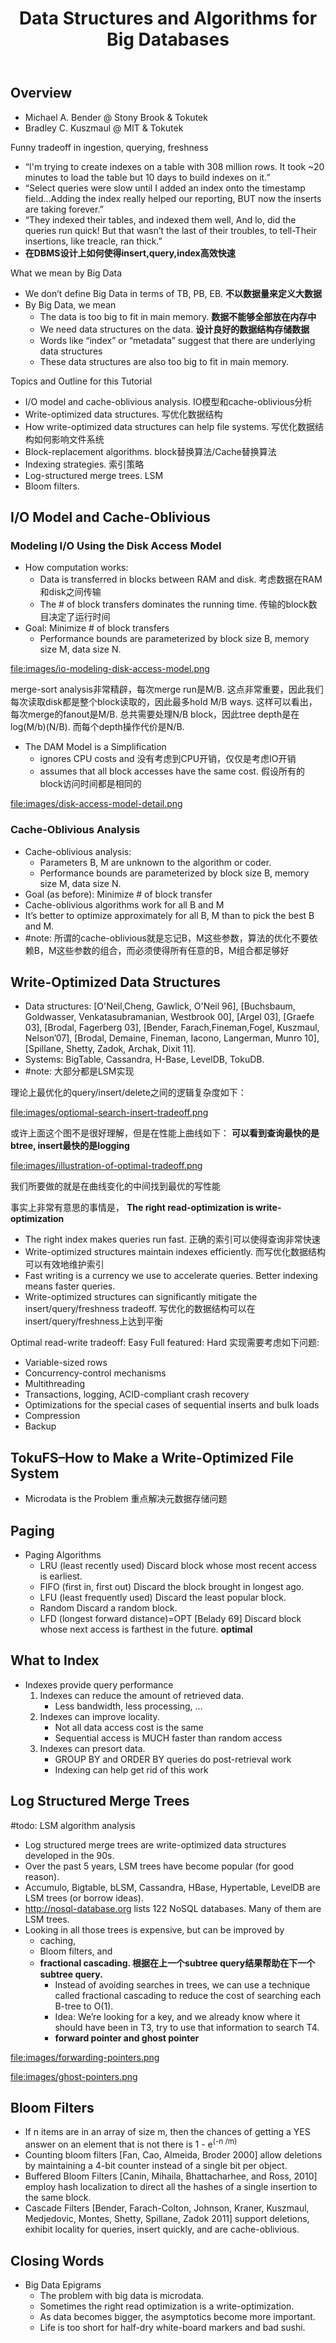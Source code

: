 #+title: Data Structures and Algorithms for Big Databases
** Overview
- Michael A. Bender @ Stony Brook & Tokutek 
- Bradley C. Kuszmaul @ MIT & Tokutek

Funny tradeoff in ingestion, querying, freshness
   - “I'm trying to create indexes on a table with 308 million rows. It took ~20 minutes to load the table but 10 days to build indexes on it.”
   - “Select queries were slow until I added an index onto the timestamp field...Adding the index really helped our reporting, BUT now the inserts are taking forever.”
   - “They indexed their tables, and indexed them well, And lo, did the queries run quick! But that wasn’t the last of their troubles, to tell-Their insertions, like treacle, ran thick.”
   - *在DBMS设计上如何使得insert,query,index高效快速*

What we mean by Big Data
   - We don’t define Big Data in terms of TB, PB, EB. *不以数据量来定义大数据* 
   - By Big Data, we mean
     - The data is too big to fit in main memory. *数据不能够全部放在内存中*
     - We need data structures on the data. *设计良好的数据结构存储数据*
     - Words like “index” or “metadata” suggest that there are underlying data structures
     - These data structures are also too big to fit in main memory.

Topics and Outline for this Tutorial
   - I/O model and cache-oblivious analysis. IO模型和cache-oblivious分析
   - Write-optimized data structures. 写优化数据结构
   - How write-optimized data structures can help file systems. 写优化数据结构如何影响文件系统 
   - Block-replacement algorithms. block替换算法/Cache替换算法 
   - Indexing strategies. 索引策略
   - Log-structured merge trees. LSM
   - Bloom filters. 

** I/O Model and Cache-Oblivious 
*** Modeling I/O Using the Disk Access Model
   - How computation works:
     - Data is transferred in blocks between RAM and disk. 考虑数据在RAM和disk之间传输
     - The # of block transfers dominates the running time. 传输的block数目决定了运行时间 
   - Goal: Minimize # of block transfers 
     - Performance bounds are parameterized by block size B, memory size M, data size N.

file:images/io-modeling-disk-access-model.png

merge-sort analysis非常精辟，每次merge run是M/B. 这点非常重要，因此我们每次读取disk都是整个block读取的，因此最多hold M/B ways. 这样可以看出，每次merge的fanout是M/B. 总共需要处理N/B block，因此tree depth是在log(M/b)(N/B). 而每个depth操作代价是N/B.

   - The DAM Model is a Simplification
     - ignores CPU costs and 没有考虑到CPU开销，仅仅是考虑IO开销 
     - assumes that all block accesses have the same cost. 假设所有的block访问时间都是相同的 


file:images/disk-access-model-detail.png

*** Cache-Oblivious Analysis
  - Cache-oblivious analysis:
    - Parameters B, M are unknown to the algorithm or coder. 
    - Performance bounds are parameterized by block size B, memory size M, data size N.
  - Goal (as before): Minimize # of block transfer
  - Cache-oblivious algorithms work for all B and M
  - It’s better to optimize approximately for all B, M than to pick the best B and M.
  - #note: 所谓的cache-oblivious就是忘记B，M这些参数，算法的优化不要依赖B，M这些参数的组合，而必须使得所有任意的B，M组合都足够好

** Write-Optimized Data Structures
   - Data structures: [O'Neil,Cheng, Gawlick, O'Neil 96], [Buchsbaum, Goldwasser, Venkatasubramanian, Westbrook 00], [Argel 03], [Graefe 03], [Brodal, Fagerberg 03], [Bender, Farach,Fineman,Fogel, Kuszmaul, Nelson’07], [Brodal, Demaine, Fineman, Iacono, Langerman, Munro 10], [Spillane, Shetty, Zadok, Archak, Dixit 11].
   - Systems: BigTable, Cassandra, H-Base, LevelDB, TokuDB.
   - #note: 大部分都是LSM实现

理论上最优化的query/insert/delete之间的逻辑复杂度如下：

file:images/optiomal-search-insert-tradeoff.png

或许上面这个图不是很好理解，但是在性能上曲线如下： *可以看到查询最快的是btree, insert最快的是logging* 

file:images/illustration-of-optimal-tradeoff.png

我们所要做的就是在曲线变化的中间找到最优的写性能

事实上非常有意思的事情是， *The right read-optimization is write-optimization*
   - The right index makes queries run fast. 正确的索引可以使得查询非常快速
   - Write-optimized structures maintain indexes efficiently. 而写优化数据结构可以有效地维护索引
   - Fast writing is a currency we use to accelerate queries. Better indexing means faster queries. 
   - Write-optimized structures can significantly mitigate the insert/query/freshness tradeoff. 写优化的数据结构可以在insert/query/freshness上达到平衡

Optimal read-write tradeoff: Easy Full featured: Hard 实现需要考虑如下问题: 
   - Variable-sized rows
   - Concurrency-control mechanisms
   - Multithreading
   - Transactions, logging, ACID-compliant crash recovery
   - Optimizations for the special cases of sequential inserts and bulk loads
   - Compression
   - Backup

** TokuFS--How to Make a Write-Optimized File System
  - Microdata is the Problem 重点解决元数据存储问题

** Paging
  - Paging Algorithms
    - LRU (least recently used) Discard block whose most recent access is earliest. 
    - FIFO (first in, first out) Discard the block brought in longest ago. 
    - LFU (least frequently used) Discard the least popular block. 
    - Random Discard a random block.
    - LFD (longest forward distance)=OPT [Belady 69] Discard block whose next access is farthest in the future. *optimal*

** What to Index
  - Indexes provide query performance
    1. Indexes can reduce the amount of retrieved data.
       - Less bandwidth, less processing, ...
    2. Indexes can improve locality.
       - Not all data access cost is the same
       - Sequential access is MUCH faster than random access
    3. Indexes can presort data.
       - GROUP BY and ORDER BY queries do post-retrieval work
       - Indexing can help get rid of this work

** Log Structured Merge Trees
#todo: LSM algorithm analysis

   - Log structured merge trees are write-optimized data structures developed in the 90s.
   - Over the past 5 years, LSM trees have become popular (for good reason).
   - Accumulo, Bigtable, bLSM, Cassandra, HBase, Hypertable, LevelDB are LSM trees (or borrow ideas).
   - http://nosql-database.org lists 122 NoSQL databases. Many of them are LSM trees.
   - Looking in all those trees is expensive, but can be improved by
     - caching,
     - Bloom filters, and
     - *fractional cascading. 根据在上一个subtree query结果帮助在下一个subtree query.*
       - Instead of avoiding searches in trees, we can use a technique called fractional cascading to reduce the cost of searching each B-tree to O(1).
       - Idea: We’re looking for a key, and we already know where it should have been in T3, try to use that information to search T4.
       - *forward pointer and ghost pointer*


file:images/forwarding-pointers.png

file:images/ghost-pointers.png

** Bloom Filters
  - If n items are in an array of size m, then the chances of getting a YES answer on an element that is not there is 1 - e^(-n /m)
  - Counting bloom filters [Fan, Cao, Almeida, Broder 2000] allow deletions by maintaining a 4-bit counter instead of a single bit per object.
  - Buffered Bloom Filters [Canin, Mihaila, Bhattacharhee, and Ross, 2010] employ hash localization to direct all the hashes of a single insertion to the same block.
  - Cascade Filters [Bender, Farach-Colton, Johnson, Kraner, Kuszmaul, Medjedovic, Montes, Shetty, Spillane, Zadok 2011] support deletions, exhibit locality for queries, insert quickly, and are cache-oblivious.

** Closing Words
  - Big Data Epigrams
    - The problem with big data is microdata.
    - Sometimes the right read optimization is a write-optimization.
    - As data becomes bigger, the asymptotics become more important.
    - Life is too short for half-dry white-board markers and bad sushi.
